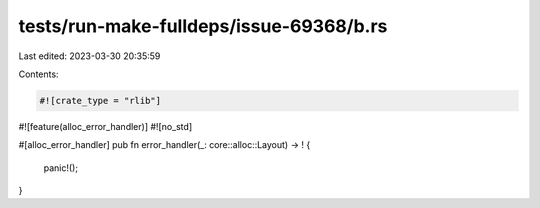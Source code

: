 tests/run-make-fulldeps/issue-69368/b.rs
========================================

Last edited: 2023-03-30 20:35:59

Contents:

.. code-block:: rs

    #![crate_type = "rlib"]
#![feature(alloc_error_handler)]
#![no_std]

#[alloc_error_handler]
pub fn error_handler(_: core::alloc::Layout) -> ! {
    panic!();
}


